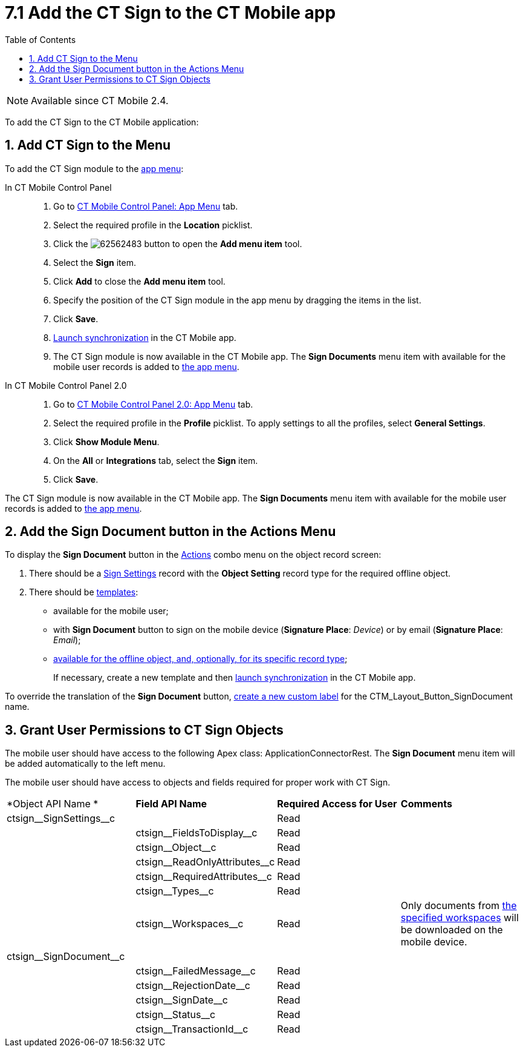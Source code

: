 = 7.1 Add the CT Sign to the CT Mobile app
:toc:

[NOTE]
====
Available since CT Mobile 2.4.
====

To add the CT Sign to the CT Mobile application:

[[h2__1079380618]]
== 1. Add CT Sign to the Menu

To add the CT Sign module to the link:https://help.customertimes.com/articles/ct-mobile-ios-en/app-menu[app menu]:

[tabs]
====
In CT Mobile Control Panel::
+
--
. Go to https://help.customertimes.com/articles/ct-mobile-ios-en/ct-mobile-control-panel-app-menu[CT
Mobile Control Panel: App Menu] tab.
. Select the required profile in the *Location* picklist.
. Click the image:62562483.png[] button to open the *Add menu item* tool.
. Select the *Sign* item.
. Click *Add* to close the *Add menu item* tool.
. Specify the position of the CT Sign module in the app menu by dragging
the items in the list.
. Click *Save*.
. link:https://help.customertimes.com/smart/project-ct-mobile-en/synchronization-launch[Launch synchronization] in the CT Mobile app.
. The CT Sign module is now available in the CT Mobile app. The *Sign
Documents* menu item with available for the mobile user records is added to link:https://help.customertimes.com/articles/ct-mobile-ios-en/app-menu[the app menu].
--
In CT Mobile Control Panel 2.0::
+
--
. Go to link:https://help.customertimes.com/articles/project-ct-mobile-en/ct-mobile-control-panel-app-menu-new[CT
Mobile Control Panel 2.0: App Menu] tab.
. Select the required profile in the *Profile* picklist. To apply settings to all the profiles, select *General Settings*.
. Click *Show Module Menu*.
. On the *All* or *Integrations* tab, select the *Sign* item.
. Click *Save*.
--
====

The CT Sign module is now available in the CT Mobile app. The *Sign
Documents* menu item with available for the mobile user records is added to link:https://help.customertimes.com/articles/ct-mobile-ios-en/app-menu[the app menu].

[[h1_1946616521]]
== 2. Add the Sign Document button in the Actions Menu

To display the *Sign Document* button in the link:https://help.customertimes.com/articles/ct-mobile-ios-en/actions[Actions] combo menu on the object record screen:

. There should be a xref:ref-guide/ct-sign-custom-settings-and-objects/sign-settings-field-reference/object-setting-field-reference.adoc[Sign Settings] record with the *Object Setting* record type for the required offline object.
. There should be xref:admin-guide/create-a-new-template.adoc[templates]:
* available for the mobile user;
* with *Sign Document* button to sign on the mobile device (*Signature Place*: _Device_) or by email (*Signature Place*: _Email_);
* xref:ref-guide/ct-sign-custom-settings-and-objects/content-version-field-reference.adoc[available for the offline object, and, optionally, for its specific record type];
+
If necessary, create a new template and then link:https://help.customertimes.com/smart/project-ct-mobile-en/synchronization-launch[launch synchronization] in the CT Mobile app.

To override the translation of the *Sign Document* button, link:https://help.salesforce.com/s/articleView?id=sf.cl_edit.htm&type=5[create a new custom label] for the [.apiobject]#CTM_Layout_Button_SignDocument# name.

[[h2__842279340]]
== 3. Grant User Permissions to CT Sign Objects

////
[NOTE]
====
Consider xref:admin-guide/configuring-the-ct-sign-package/index.adoc#h2__549128247[the general user permissions] to the CT Sign solution.
====
////

The mobile user should have access to the following Apex class: [.apiobject]#ApplicationConnectorRest#. The *Sign Document* menu item will be added automatically to the left menu.

The mobile user should have access to objects and fields required for proper work with CT Sign.

[width="100%",cols="25%,25%,25%,25%",]
|===
|*Object API Name
* |*Field API Name* |*Required Access for User*
|*Comments*

|[.apiobject]#ctsign\__SignSettings__c# | |Read |

| |[.apiobject]#ctsign\__FieldsToDisplay__c# |Read |

| |[.apiobject]#ctsign\__Object__c# |Read |

| |[.apiobject]#ctsign\__ReadOnlyAttributes__c# |Read
|

| |[.apiobject]#ctsign\__RequiredAttributes__c# |Read
|

| |[.apiobject]#ctsign\__Types__c# |Read |

| |[.apiobject]#ctsign\__Workspaces__c# |Read |Only documents from xref:admin-guide/configuring-the-ct-sign-package/index.adoc#h2__1469899678[the specified workspaces] will be downloaded on the mobile device.

|[.apiobject]#ctsign\__SignDocument__c# | | |

| |[.apiobject]#ctsign\__FailedMessage__c# |Read
|

| |[.apiobject]#ctsign\__RejectionDate__c# |Read |

| |[.apiobject]#ctsign\__SignDate__c# |Read |

| |[.apiobject]#ctsign\__Status__c# |Read |

| |[.apiobject]#ctsign\__TransactionId__c# |Read |
|===
